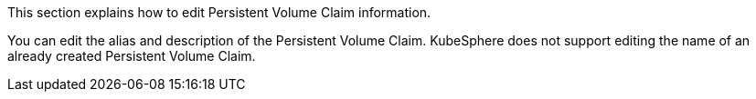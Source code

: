// :ks_include_id: e8b3859a8e1d48b4afe313a86d58a9f3
This section explains how to edit Persistent Volume Claim information.

You can edit the alias and description of the Persistent Volume Claim. KubeSphere does not support editing the name of an already created Persistent Volume Claim.